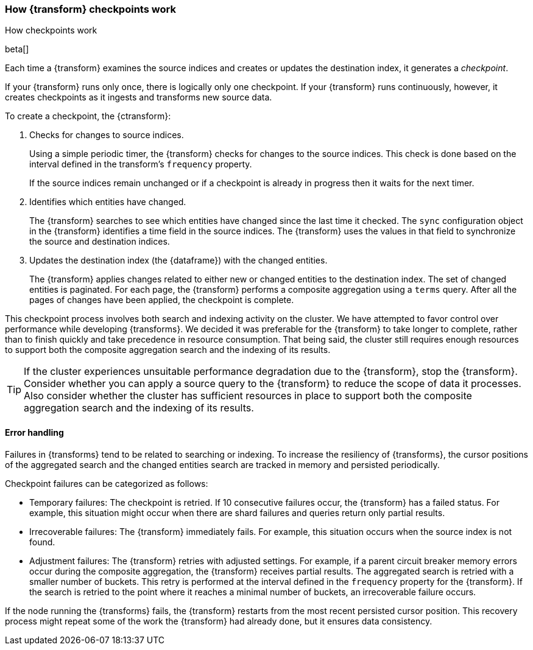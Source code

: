 [role="xpack"]
[[transform-checkpoints]]
=== How {transform} checkpoints work
++++
<titleabbrev>How checkpoints work</titleabbrev>
++++

beta[]

Each time a {transform} examines the source indices and creates or
updates the destination index, it generates a _checkpoint_.

If your {transform} runs only once, there is logically only one
checkpoint. If your {transform} runs continuously, however, it creates
checkpoints as it ingests and transforms new source data.

To create a checkpoint, the {ctransform}:

. Checks for changes to source indices.
+
Using a simple periodic timer, the {transform} checks for changes to
the source indices. This check is done based on the interval defined in the
transform's `frequency` property.
+
If the source indices remain unchanged or if a checkpoint is already in progress
then it waits for the next timer.

. Identifies which entities have changed.
+
The {transform} searches to see which entities have changed since the
last time it checked. The `sync` configuration object in the {transform}
identifies a time field in the source indices. The {transform} uses the values
in that field to synchronize the source and destination indices.
 
. Updates the destination index (the {dataframe}) with the changed entities.
+
--
The {transform} applies changes related to either new or changed
entities to the destination index. The set of changed entities is paginated. For
each page, the {transform} performs a composite aggregation using a
`terms` query. After all the pages of changes have been applied, the checkpoint
is complete.
--

This checkpoint process involves both search and indexing activity on the
cluster. We have attempted to favor control over performance while developing
{transforms}. We decided it was preferable for the
{transform} to take longer to complete, rather than to finish quickly
and take precedence in resource consumption. That being said, the cluster still
requires enough resources to support both the composite aggregation search and
the indexing of its results. 

TIP: If the cluster experiences unsuitable performance degradation due to the
{transform}, stop the {transform}. Consider whether you can apply a
source query to the {transform} to reduce the scope of data it
processes. Also consider whether the cluster has sufficient resources in place
to support both the composite aggregation search and the indexing of its
results.

[discrete]
[[ml-transform-checkpoint-errors]]
==== Error handling

Failures in {transforms} tend to be related to searching or indexing.
To increase the resiliency of {transforms}, the cursor positions of
the aggregated search and the changed entities search are tracked in memory and
persisted periodically.

Checkpoint failures can be categorized as follows:

* Temporary failures: The checkpoint is retried. If 10 consecutive failures
occur, the {transform} has a failed status. For example, this
situation might occur when there are shard failures and queries return only
partial results.
* Irrecoverable failures: The {transform} immediately fails. For
example, this situation occurs when the source index is not found.
* Adjustment failures: The {transform} retries with adjusted settings.
For example, if a parent circuit breaker memory errors occur during the
composite aggregation, the {transform} receives partial results. The aggregated
search is retried with a smaller number of buckets. This retry is performed at
the interval defined in the `frequency` property for the {transform}. If the
search is retried to the point where it reaches a minimal number of buckets, an
irrecoverable failure occurs.

If the node running the {transforms} fails, the {transform} restarts
from the most recent persisted cursor position. This recovery process might
repeat some of the work the {transform} had already done, but it ensures data
consistency.
